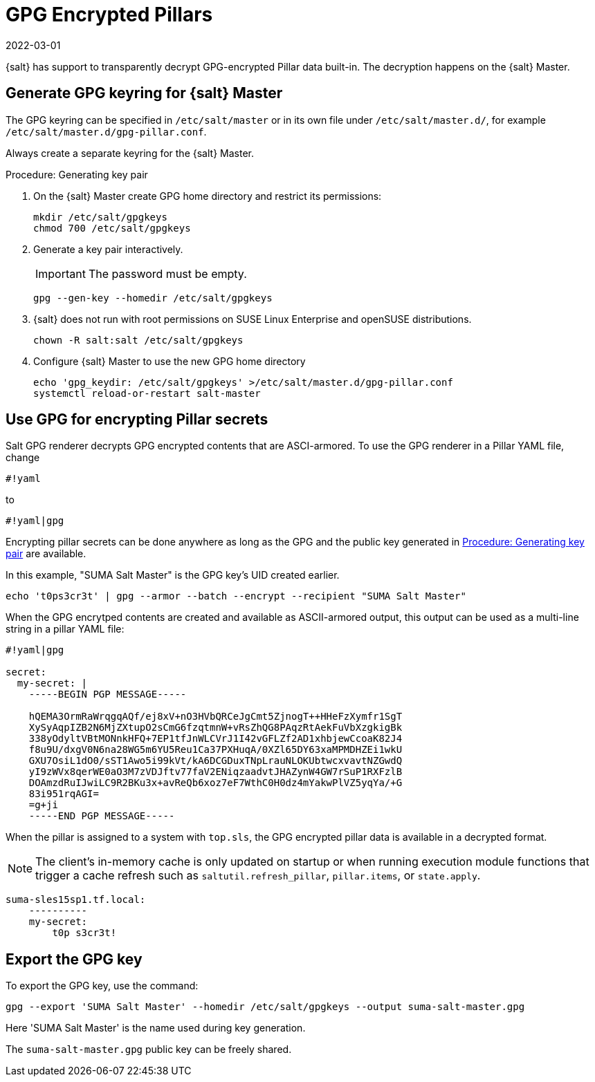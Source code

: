 [[salt-gpg-encrypted-pillars]]
= GPG Encrypted Pillars
:revdate: 2022-03-01
:page-revdate: {revdate}

{salt} has support to transparently decrypt GPG-encrypted Pillar data built-in.
The decryption happens on the {salt} Master.


== Generate GPG keyring for {salt} Master

The GPG keyring can be specified in [path]``/etc/salt/master`` or in its own file under [path]``/etc/salt/master.d/``, for example [path]``/etc/salt/master.d/gpg-pillar.conf``. 

Always create a separate keyring for the {salt} Master.

[[proc-key-pair-generation]]
.Procedure: Generating key pair

. On the {salt} Master create GPG home directory and restrict its permissions:
+
----
mkdir /etc/salt/gpgkeys
chmod 700 /etc/salt/gpgkeys
----
. Generate a key pair interactively. 
+
[IMPORTANT]
====
The password must be empty.
====
+
----
gpg --gen-key --homedir /etc/salt/gpgkeys
----
. {salt} does not run with root permissions on SUSE Linux Enterprise and openSUSE distributions.
+
----
chown -R salt:salt /etc/salt/gpgkeys
----
. Configure {salt} Master to use the new GPG home directory
+
----
echo 'gpg_keydir: /etc/salt/gpgkeys' >/etc/salt/master.d/gpg-pillar.conf
systemctl reload-or-restart salt-master
----


== Use GPG for encrypting Pillar secrets

Salt GPG renderer decrypts GPG encrypted contents that are ASCI-armored. 
To use the GPG renderer in a Pillar YAML file, change 
----
#!yaml
----
to 
----
#!yaml|gpg
----

Encrypting pillar secrets can be done anywhere as long as the GPG and the public key generated in <<proc-key-pair-generation>> are available. 

In this example, "SUMA Salt Master" is the GPG key’s UID created earlier.
----
echo 't0ps3cr3t' | gpg --armor --batch --encrypt --recipient "SUMA Salt Master"
----


When the GPG encrytped contents are created and available as ASCII-armored output, this output can be used as a multi-line string in a pillar YAML file:
----
#!yaml|gpg

secret:
  my-secret: |
    -----BEGIN PGP MESSAGE-----

    hQEMA3OrmRaWrqgqAQf/ej8xV+nO3HVbQRCeJgCmt5ZjnogT++HHeFzXymfr1SgT
    XySyAqpIZB2N6MjZXtupO2sCmG6fzqtmnW+vRsZhQG8PAqzRtAekFuVbXzgkigBk
    338yOdyltVBtMONnkHFQ+7EP1tfJnWLCVrJ1I42vGFLZf2AD1xhbjewCcoaK82J4
    f8u9U/dxgV0N6na28WG5m6YU5Reu1Ca37PXHuqA/0XZl65DY63xaMPMDHZEi1wkU
    GXU7OsiL1dO0/sST1Awo5i99kVt/kA6DCGDuxTNpLrauNLOKUbtwcxvavtNZGwdQ
    yI9zWVx8qerWE0aO3M7zVDJftv77faV2ENiqzaadvtJHAZynW4GW7rSuP1RXFzlB
    DOAmzdRuIJwiLC9R2BKu3x+avReQb6xoz7eF7WthC0H0dz4mYakwPlVZ5yqYa/+G
    83i951rqAGI=
    =g+ji
    -----END PGP MESSAGE-----
----


When the pillar is assigned to a system with [path]``top.sls``, the GPG encrypted pillar data is available in a decrypted format. 


[NOTE]
====
The client's in-memory cache is only updated on startup or when running execution module functions that trigger a cache refresh such as [literal]``saltutil.refresh_pillar``, [litaral]``pillar.items``, or [literal]``state.apply``.
====

----
suma-sles15sp1.tf.local:
    ----------
    my-secret:
        t0p s3cr3t!
----


== Export the GPG key

To export the GPG key, use the command:
----
gpg --export 'SUMA Salt Master' --homedir /etc/salt/gpgkeys --output suma-salt-master.gpg
----
Here 'SUMA Salt Master' is the name used during key generation.

The [literal]```suma-salt-master.gpg``` public key can be freely shared.

//For more information about GPG, see https://www.gnupg.org/documentation/.
